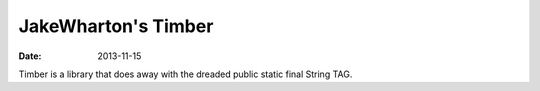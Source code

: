 JakeWharton's Timber
####################

:date: 2013-11-15

Timber is a library that does away with the dreaded public static final String TAG.

